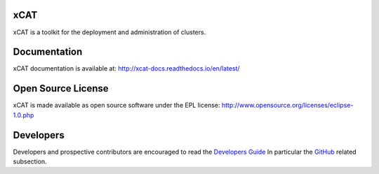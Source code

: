 xCAT
----

xCAT is a toolkit for the deployment and administration of clusters.

Documentation
-------------

xCAT documentation is available at: http://xcat-docs.readthedocs.io/en/latest/

|docs_latest| |docs_2124| |docs_2123| |docs_2122| |docs_212| |docs_211|

Open Source License
-------------------

xCAT is made available as open source software under the EPL license:
http://www.opensource.org/licenses/eclipse-1.0.php

Developers
----------

Developers and prospective contributors are encouraged to read the `Developers Guide <http://xcat-docs.readthedocs.io/en/latest/developers/>`_
In particular the `GitHub <http://xcat-docs.readthedocs.io/en/latest/developers/github/>`_ related subsection.

.. |docs_2124| image:: https://readthedocs.org/projects/xcat-docs/badge/?version=2.12.4
    :alt: 2.12.4 documentation status
    :scale: 100%
    :target: http://xcat-docs.readthedocs.io/en/2.12.4/

.. |docs_2123| image:: https://readthedocs.org/projects/xcat-docs/badge/?version=2.12.3
    :alt: 2.12.3 documentation status
    :scale: 100%
    :target: http://xcat-docs.readthedocs.io/en/2.12.3/
    
.. |docs_2122| image:: https://readthedocs.org/projects/xcat-docs/badge/?version=2.12.2
    :alt: 2.12.2 documentation status
    :scale: 100%
    :target: http://xcat-docs.readthedocs.io/en/2.12.2/
    
.. |docs_212| image:: https://readthedocs.org/projects/xcat-docs/badge/?version=2.12.0
    :alt: 2.12.0 documentation status
    :scale: 100%
    :target: http://xcat-docs.readthedocs.io/en/2.12.0/
    
.. |docs_211| image:: https://readthedocs.org/projects/xcat-docs/badge/?version=2.11
    :alt: 2.11 documentation status
    :scale: 100%
    :target: http://xcat-docs.readthedocs.io/en/2.11/
    
.. |docs_latest| image:: https://readthedocs.org/projects/xcat-docs/badge/?version=latest
    :alt: Latest documentation status
    :scale: 100%
    :target: http://xcat-docs.readthedocs.io/en/latest/
